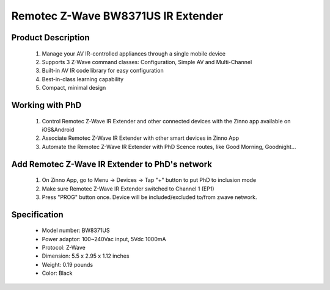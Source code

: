 Remotec Z-Wave BW8371US IR Extender
--------------------------------

	.. image:: ../../images/infrared/remotec_tv_remote_zxt310.jpg
	.. :align: left

Product Description
~~~~~~~~~~~~~~~~~~~~~~~~~~
	#. Manage your AV IR-controlled appliances through a single mobile device
	#. Supports 3 Z-Wave command classes: Configuration, Simple AV and Multi-Channel
	#. Built-in AV IR code library for easy configuration
	#. Best-in-class learning capability
	#. Compact, minimal design

Working with PhD
~~~~~~~~~~~~~~~~~~~~~~~~~~~~~~~~~~~
	#. Control Remotec Z-Wave IR Extender and other connected devices with the Zinno app available on iOS&Android
	#. Associate Remotec Z-Wave IR Extender with other smart devices in Zinno App
	#. Automate the Remotec Z-Wave IR Extender with PhD Scence routes, like Good Morning, Goodnight...
..	#. Control Remotec Z-Wave IR Extender with voice commands using PhD and the Google Assistant or Amazon Alexa
	
Add Remotec Z-Wave IR Extender to PhD's network
~~~~~~~~~~~~~~~~~~~~~~~~~~~~~~~~~~~~~~~~
	#. On Zinno App, go to Menu → Devices → Tap "+" button to put PhD to inclusion mode
	#. Make sure Remotec Z-Wave IR Extender switched to Channel 1 (EP1)
	#. Press "PROG" button once. Device will be included/excluded to/from zwave network.
	
	.. image:: ../../images/infrared/remotec_tv_remote_zxt310_d.jpg
	.. :align: left

Specification
~~~~~~~~~~~~~~~~~~~~~~
	- Model number: 				BW8371US
	- Power adaptor: 				100~240Vac input, 5Vdc 1000mA 
	- Protocol: 					Z-Wave
	- Dimension:					5.5 x 2.95 x 1.12 inches
	- Weight:						0.19 pounds
	- Color: 						Black
	
.. Specification
.. ~~~~~~~~~~~~~~~~~~~~~~
	- IR Operating freq: 445 kHz
	- RF Operating freq: 908.42/868.42/921.42/865.22/869.02/916.02 MHz
	- IR Operating distance: Up to 25 feet sign of line
	- RF Operating distance: Up to 80 feet sign of line
	- Operating temperature: 0~40 oC
	- Power: 5V DC - 100 mA

.. Inclusion/Exclusion to/from a network
.. ~~~~~~~~~~~~~~~~~~~~~~~
	#. Put controller to Inclusion/Exclusion mode
	#. Make sure ZXT-310 switched to Channel 1 (EP1)
	#. Press program button once. Device will be included/excluded to/from zwave network.
	
	.. image:: ../../images/infrared/remotec_tv_remote_zxt310_d.jpg
	.. :align: left

.. Factory reset 
.. ~~~~~~~~~~~~~~~~~~~~~~~~~
	Press and hold Program button for 10 seconds, LED will flash until reset process completed.

.. Link in Amazon
.. ~~~~~~~~~~~~~~~~~~~~~~
	https://www.amazon.com/Remotec-ZXT-310US-BW8371US-Cert-ZC08-15100001/dp/B016YTTRY0
	
.. Configuration description
.. ~~~~~~~~~~~~~~~~~~~~~~~~~~
	There is no configuration in this device.
		
	
